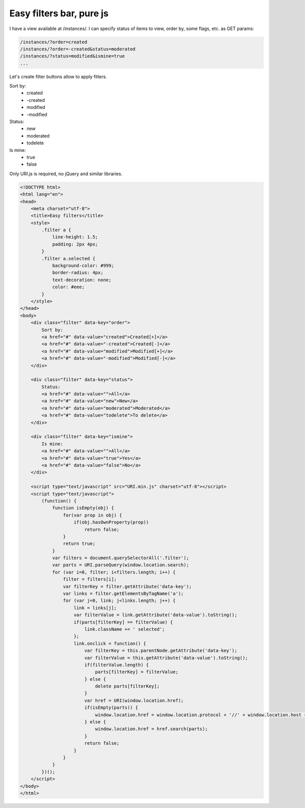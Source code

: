 Easy filters bar, pure js
=========================

.. image:: https://raw.githubusercontent.com/nanvel/blog/master/2014/03/easyfilters.png
    :width: 399px
    :alt: Easy filter buttons
    :align: left

I have a view available at /instances/. I can specify status of items to view, order by, some flags, etc. as GET params:

.. code-block:: text

    /instances/?order=created
    /instances/?order=-created&status=moderated
    /instances/?status=modified&ismine=true
    ...

Let's create filter buttons allow to apply filters.

Sort by:
    - created
    - -created
    - modified
    - -modified

Status:
    - new
    - moderated
    - todelete

Is mine:
    - true
    - false

Only URI.js is required, no jQuery and similar libraries.

.. code-block:: html

    <!DOCTYPE html>
    <html lang="en">
    <head>
        <meta charset="utf-8">
        <title>Easy filters</title>
        <style>
            .filter a {
                line-height: 1.5;
                padding: 2px 4px;
            }
            .filter a.selected {
                background-color: #999;
                border-radius: 4px;
                text-decoration: none;
                color: #eee;
            }
        </style>
    </head>
    <body>
        <div class="filter" data-key="order">
            Sort by:
            <a href="#" data-value="created">Created[+]</a>
            <a href="#" data-value="-created">Created[-]</a>
            <a href="#" data-value="modified">Modified[+]</a>
            <a href="#" data-value="-modified">Modified[-]</a>
        </div>

        <div class="filter" data-key="status">
            Status:
            <a href="#" data-value="">All</a>
            <a href="#" data-value="new">New</a>
            <a href="#" data-value="moderated">Moderated</a>
            <a href="#" data-value="todelete">To delete</a>
        </div>

        <div class="filter" data-key="ismine">
            Is mine:
            <a href="#" data-value="">All</a>
            <a href="#" data-value="true">Yes</a>
            <a href="#" data-value="false">No</a>
        </div>

        <script type="text/javascript" src="URI.min.js" charset="utf-8"></script>
        <script type="text/javascript">
            (function() {
                function isEmpty(obj) {
                    for(var prop in obj) {
                        if(obj.hasOwnProperty(prop))
                            return false;
                    }
                    return true;
                }
                var filters = document.querySelectorAll('.filter');
                var parts = URI.parseQuery(window.location.search);
                for (var i=0, filter; i<filters.length; i++) {
                    filter = filters[i];
                    var filterKey = filter.getAttribute('data-key');
                    var links = filter.getElementsByTagName('a');
                    for (var j=0, link; j<links.length; j++) {
                        link = links[j];
                        var filterValue = link.getAttribute('data-value').toString();
                        if(parts[filterKey] == filterValue) {
                            link.className += ' selected';  
                        };
                        link.onclick = function() {
                            var filterKey = this.parentNode.getAttribute('data-key');
                            var filterValue = this.getAttribute('data-value').toString();
                            if(filterValue.length) {
                                parts[filterKey] = filterValue;
                            } else {
                                delete parts[filterKey];
                            }
                            var href = URI(window.location.href);
                            if(isEmpty(parts)) {
                                window.location.href = window.location.protocol + '//' + window.location.host + window.location.pathname;
                            } else {
                                window.location.href = href.search(parts);
                            }
                            return false;
                        }
                    }
                }
            })();
        </script>
    </body>
    </html>

.. info::
    :tags: JS
    :place: Starobilsk, Ukraine

